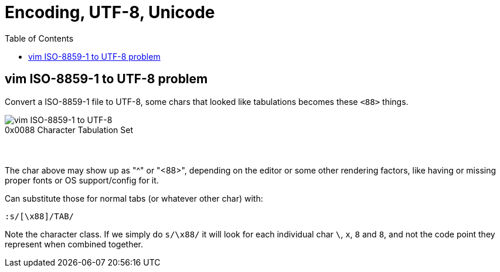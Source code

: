 = Encoding, UTF-8, Unicode
:page-tags: encoding utf-8 unicode charset codepage
:toc:

== vim ISO-8859-1 to UTF-8 problem

Convert a ISO-8859-1 file to UTF-8, some chars that looked like tabulations becomes these `<88>` things.

image::./encoding.assets/vim-iso-88591-to-utf-8.png[vim ISO-8859-1 to UTF-8]

.0x0088 Character Tabulation Set
----

----

The char above may show up as "^" or "<88>", depending on the editor or some other rendering factors, like having or missing proper fonts or OS support/config for it.

Can substitute those for normal tabs (or whatever other char) with:

----
:s/[\x88]/TAB/
----

Note the character class.
If we simply do `s/\x88/` it will look for each individual char `\`, `x`, `8` and `8`, and not the code point they represent when combined together.

